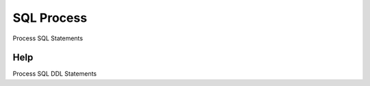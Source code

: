 
.. _functional-guide/form/sqlprocess:

===========
SQL Process
===========

Process SQL Statements

Help
====
Process SQL DDL Statements
